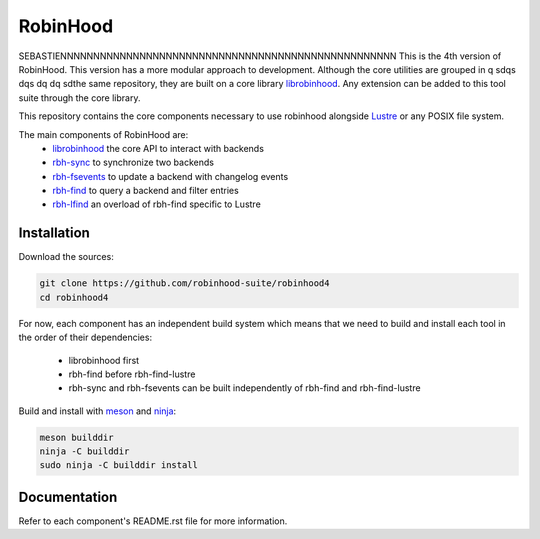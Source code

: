 .. This file is part of RobinHood 4
   Copyright (C) 2023 Commissariat a l'energie atomique et aux energies
                      alternatives

   SPDX-License-Identifer: LGPL-3.0-or-later

#########
RobinHood
#########
SEBASTIENNNNNNNNNNNNNNNNNNNNNNNNNNNNNNNNNNNNNNNNNNNNNNNNNNN
This is the 4th version of RobinHood. This version has a more modular approach
to development. Although the core utilities are grouped in q
sdqs
dqs
dq
dq
sdthe same repository,
they are built on a core library librobinhood__. Any extension can be added to
this tool suite through the core library.

.. __: https://github.com/robinhood-suite/robinhood4/librobinhood/blob/main/README.rst

This repository contains the core components necessary to use robinhood
alongside Lustre_ or any POSIX file system.

The main components of RobinHood are:
 - librobinhood_ the core API to interact with backends
 - rbh-sync_ to synchronize two backends
 - rbh-fsevents_ to update a backend with changelog events
 - rbh-find_ to query a backend and filter entries
 - rbh-lfind_ an overload of rbh-find specific to Lustre

.. _librobinhood: https://github.com/robinhood-suite/robinhood4/tree/main/librobinhood
.. _rbh-sync: https://github.com/robinhood-suite/robinhood4/tree/main/rbh-sync
.. _rbh-fsevents: https://github.com/robinhood-suite/robinhood4/tree/main/rbh-fsevents
.. _rbh-find: https://github.com/robinhood-suite/robinhood4/tree/main/rbh-find
.. _rbh-lfind: https://github.com/robinhood-suite/robinhood4/tree/main/rbh-find-lustre
.. _Lustre: https://lustre.org

Installation
============

Download the sources:

.. code:: bash

    git clone https://github.com/robinhood-suite/robinhood4
    cd robinhood4

For now, each component has an independent build system which means that we
need to build and install each tool in the order of their dependencies:
 - librobinhood first
 - rbh-find before rbh-find-lustre
 - rbh-sync and rbh-fsevents can be built independently of rbh-find and
   rbh-find-lustre

Build and install with meson_ and ninja_:

.. code:: bash

    meson builddir
    ninja -C builddir
    sudo ninja -C builddir install

.. _meson: https://mesonbuild.com
.. _ninja: https://ninja-build.org

Documentation
=============

Refer to each component's README.rst file for more information.
